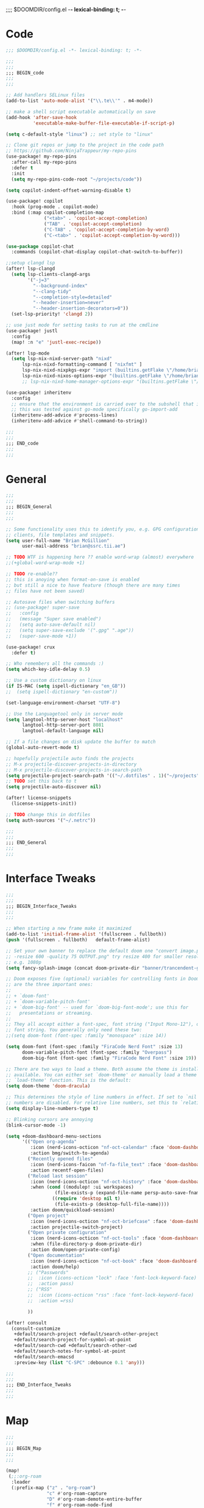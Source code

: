 ;;;; $DOOMDIR/config.el -*- lexical-binding: t; -*-
* Code
:PROPERTIES:
:ID:       4460f37d-9944-4717-acf5-e2ab1e410787
:END:
#+BEGIN_SRC emacs-lisp
;;; $DOOMDIR/config.el -*- lexical-binding: t; -*-

;;;
;;;
;;; BEGIN_code
;;;
;;;

;; Add handlers SELinux files
(add-to-list 'auto-mode-alist '("\\.te\\'" . m4-mode))

;; make a shell script executable automatically on save
(add-hook 'after-save-hook
          'executable-make-buffer-file-executable-if-script-p)

(setq c-default-style "linux") ;; set style to "linux"

;; Clone git repos or jump to the project in the code path
;; https://github.com/NinjaTrappeur/my-repo-pins
(use-package! my-repo-pins
  :after-call my-repo-pins
  :defer t
  :init
  (setq my-repo-pins-code-root "~/projects/code"))

(setq copilot-indent-offset-warning-disable t)

(use-package! copilot
  :hook (prog-mode . copilot-mode)
  :bind (:map copilot-completion-map
              ("<tab>" . 'copilot-accept-completion)
              ("TAB" . 'copilot-accept-completion)
              ("C-TAB" . 'copilot-accept-completion-by-word)
              ("C-<tab>" . 'copilot-accept-completion-by-word)))

(use-package copilot-chat
  :commands (copilot-chat-display copilot-chat-switch-to-buffer))

;;setup clangd lsp
(after! lsp-clangd
  (setq lsp-clients-clangd-args
        '("-j=3"
          "--background-index"
          "--clang-tidy"
          "--completion-style=detailed"
          "--header-insertion=never"
          "--header-insertion-decorators=0"))
  (set-lsp-priority! 'clangd 2))

;; use just mode for setting tasks to run at the cmdline
(use-package! justl
  :config
  (map! :n "e" 'justl-exec-recipe))

(after! lsp-mode
  (setq lsp-nix-nixd-server-path "nixd"
      lsp-nix-nixd-formatting-command [ "nixfmt" ]
      lsp-nix-nixd-nixpkgs-expr "import (builtins.getFlake \"/home/brian/.dotfiles\").inputs.nixpkgs { }"
      lsp-nix-nixd-nixos-options-expr "(builtins.getFlake \"/home/brian/.dotfiles\").nixosConfigurations.arcadia.options"))
      ;; lsp-nix-nixd-home-manager-options-expr "(builtins.getFlake \"/home/nb/nixos\").homeConfigurations.\"brian@arcadia\".options"))

(use-package! inheritenv
  :config
  ;; ensure that the environment is carried over to the subshell that is called.
  ;; this was tested against go-mode specifically go-import-add
  (inheritenv-add-advice #'process-lines)
  (inheritenv-add-advice #'shell-command-to-string))

;;;
;;;
;;; END_code
;;;
;;;
#+END_SRC

#+RESULTS:

* General
:PROPERTIES:
:ID:       5fa6e40a-6235-4da7-9c35-3df39775a7af
:END:

#+BEGIN_SRC emacs-lisp
;;;
;;;
;;; BEGIN_General
;;;
;;;

;; Some functionality uses this to identify you, e.g. GPG configuration, email
;; clients, file templates and snippets.
(setq user-full-name "Brian McGillion"
      user-mail-address "brian@ssrc.tii.ae")

;; TODO WTF is happening here ?? enable word-wrap (almost) everywhere
;;(+global-word-wrap-mode +1)

;; TODO re-enable??
;; this is anoying when format-on-save is enabled
;; but still a nice to have feature (though there are many times
;; files have not been saved)

;; Autosave files when switching buffers
;; (use-package! super-save
;;   :config
;;   (message "Super save enabled")
;;   (setq auto-save-default nil)
;;   (setq super-save-exclude '(".gpg" ".age"))
;;   (super-save-mode +1))

(use-package! crux
  :defer t)

;; Who remembers all the commands :)
(setq which-key-idle-delay 0.5)

;; Use a custom dictionary on linux
(if IS-MAC (setq ispell-dictionary "en_GB"))
;;  (setq ispell-dictionary "en-custom"))

(set-language-environment-charset "UTF-8")

;; Use the Languagetool only in server mode
(setq langtool-http-server-host "localhost"
      langtool-http-server-port 8081
      langtool-default-language nil)

;; If a file changes on disk update the buffer to match
(global-auto-revert-mode t)

;; hopefully projectile auto finds the projects
;; M-x projectile-discover-projects-in-directory
;; M-x projectile-discover-projects-in-search-path
(setq projectile-project-search-path '(("~/.dotfiles" . 1)("~/projects" . 6)("~/.config" . 2)("~/Documents/org" . 2)))
;; TODO set this back to t
(setq projectile-auto-discover nil)

(after! license-snippets
  (license-snippets-init))

;; TODO change this in dotfiles
(setq auth-sources '("~/.netrc"))

;;;
;;;
;;; END_General
;;;
;;;
#+END_SRC

* Interface Tweaks
:PROPERTIES:
:ID:       7d3f0a7b-101c-44cd-920c-65a82bc21877
:END:
#+BEGIN_SRC emacs-lisp
;;;
;;;
;;; BEGIN_Interface_Tweaks
;;;
;;;

;; When starting a new frame make it maximized
(add-to-list 'initial-frame-alist '(fullscreen . fullboth))
(push '(fullscreen . fullboth)   default-frame-alist)

;; Set your own banner to replace the default doom one "convert image.png
;; -resize 600 -quality 75 OUTPUT.png" try resize 400 for smaller resolutions
;; e.g. 1080p
(setq fancy-splash-image (concat doom-private-dir "banner/trancendent-gnu.png"))

;; Doom exposes five (optional) variables for controlling fonts in Doom. Here
;; are the three important ones:
;;
;; + `doom-font'
;; + `doom-variable-pitch-font'
;; + `doom-big-font' -- used for `doom-big-font-mode'; use this for
;;   presentations or streaming.
;;
;; They all accept either a font-spec, font string ("Input Mono-12"), or xlfd
;; font string. You generally only need these two:
;;(setq doom-font (font-spec :family "monospace" :size 14))

(setq doom-font (font-spec :family "FiraCode Nerd Font" :size 13)
      doom-variable-pitch-font (font-spec :family "Overpass")
      doom-big-font (font-spec :family "FiraCode Nerd Font" :size 19))

;; There are two ways to load a theme. Both assume the theme is installed and
;; available. You can either set `doom-theme' or manually load a theme with the
;; `load-theme' function. This is the default:
(setq doom-theme 'doom-dracula)

;; This determines the style of line numbers in effect. If set to `nil', line
;; numbers are disabled. For relative line numbers, set this to `relative'.
(setq display-line-numbers-type t)

;; Blinking cursors are annoying
(blink-cursor-mode -1)

(setq +doom-dashboard-menu-sections
      '(("Open org-agenda"
         :icon (nerd-icons-octicon "nf-oct-calendar" :face 'doom-dashboard-menu-title)
         :action bmg/switch-to-agenda)
        ("Recently opened files"
         :icon (nerd-icons-faicon "nf-fa-file_text" :face 'doom-dashboard-menu-title)
         :action recentf-open-files)
        ("Reload last session"
         :icon (nerd-icons-octicon "nf-oct-history" :face 'doom-dashboard-menu-title)
         :when (cond ((modulep! :ui workspaces)
                  (file-exists-p (expand-file-name persp-auto-save-fname persp-save-dir)))
                 ((require 'desktop nil t)
                  (file-exists-p (desktop-full-file-name))))
         :action doom/quickload-session)
        ("Open project"
         :icon (nerd-icons-octicon "nf-oct-briefcase" :face 'doom-dashboard-menu-title)
         :action projectile-switch-project)
        ("Open private configuration"
         :icon (nerd-icons-octicon "nf-oct-tools" :face 'doom-dashboard-menu-title)
         :when (file-directory-p doom-private-dir)
         :action doom/open-private-config)
        ("Open documentation"
         :icon (nerd-icons-octicon "nf-oct-book" :face 'doom-dashboard-menu-title)
         :action doom/help)
        ;; ("Passwords"
        ;;  :icon (icons-octicon "lock" :face 'font-lock-keyword-face)
        ;;  :action pass)
        ;; ("RSS"
        ;;  :icon (icons-octicon "rss" :face 'font-lock-keyword-face)
        ;;  :action =rss)

        ))

(after! consult
  (consult-customize
   +default/search-project +default/search-other-project
   +default/search-project-for-symbol-at-point
   +default/search-cwd +default/search-other-cwd
   +default/search-notes-for-symbol-at-point
   +default/search-emacsd
   :preview-key (list "C-SPC" :debounce 0.1 'any)))

;;;
;;;
;;; END_Interface_Tweaks
;;;
;;;

#+END_SRC
* Map
:PROPERTIES:
:ID:       629b4ae3-039b-4729-b3f6-1ae18ed50d13
:END:
#+BEGIN_SRC emacs-lisp
;;;
;;;
;;; BEGIN_Map
;;;
;;;

(map!
 (;;:org-roam
  :leader
  (:prefix-map ("z" . "org-roam")
               "c" #'org-roam-capture
               "D" #'org-roam-demote-entire-buffer
               "f" #'org-roam-node-find
               "F" #'org-roam-ref-find
               "g" #'org-roam-graph
               "i" #'org-roam-node-insert
               "I" #'org-id-get-create
               "t" #'org-roam-buffer-toggle
               "T" #'org-roam-buffer-display-dedicated
               "r" #'org-roam-refile
               "R" #'org-roam-link-replace-all
               (:prefix ("d" . "by date")
                :desc "Goto previous note" "b" #'org-roam-dailies-goto-previous-note
                :desc "Goto date"          "d" #'org-roam-dailies-goto-date
                :desc "Capture date"       "D" #'org-roam-dailies-capture-date
                :desc "Goto next note"     "f" #'org-roam-dailies-goto-next-note
                :desc "Goto tomorrow"      "m" #'org-roam-dailies-goto-tomorrow
                :desc "Capture tomorrow"   "M" #'org-roam-dailies-capture-tomorrow
                :desc "Capture today"      "n" #'org-roam-dailies-capture-today
                :desc "Goto today"         "t" #'org-roam-dailies-goto-today
                :desc "Capture today"      "T" #'org-roam-dailies-capture-today
                :desc "Goto yesterday"     "y" #'org-roam-dailies-goto-yesterday
                :desc "Capture yesterday"  "Y" #'org-roam-dailies-capture-yesterday
                :desc "Find directory"     "-" #'org-roam-dailies-find-directory)
               (:prefix ("n" . "node properties")
                        "a" #'org-roam-alias-add
                        "A" #'org-roam-alias-remove
                        "t" #'org-roam-tag-add
                        "T" #'org-roam-tag-remove
                        "r" #'org-roam-ref-add
                        "R" #'org-roam-ref-remove)))

 (;;: org-agenda
  (:leader
        ;;; <leader> n --- notes
   (:prefix ("n" . "notes")
    :desc "Org agenda"  "a" #'bmg/switch-to-agenda))

  (:map org-agenda-mode-map
        "i"                       #'org-agenda-clock-in
        ;;"r"                       #'bmg/org-process-inbox
        "R"                       #'org-agenda-refile
        "c"                       #'bmg/org-inbox-capture))

 (;;: open submenu
  (:leader
        ;;; <leader> o --- open
   (:prefix ("o" . "open")
    :desc "Url"  "u" #'browse-url
    :desc "Web"  "w" #'browse-url)))

 (;;: crux and stuff
  (:leader
        ;;;  <leader> b --- prelude
   (:prefix-map ("b" . "prelude")
    :desc "crux-cleanup-buffer-or-region"          "c" #'crux-cleanup-buffer-or-region
    :desc "crux-duplicate-current-line-or-region"  "d" #'crux-duplicate-current-line-or-region
    :desc "crux-delete-file-and-buffer"            "D" #'crux-delete-file-and-buffer
    :desc "crux-kill-other-buffers"                "k" #'crux-kill-other-buffers
    :desc "crux-open-with"                         "o" #'crux-open-with
    :desc "crux-rename-buffer-and-file"            "r" #'crux-rename-buffer-and-file
    :desc "crux-transpose-windows"                 "s" #'crux-transpose-windows
    :desc "crux-view-url"                          "u" #'crux-view-url
    :desc "crux-indent-defun"                      "TAB" #'crux-indent-defun)))
 ) ;; END MAP

(map! :map dirvish-mode-map
      ;; left click for expand/collapse dir or open file
      "<mouse-1>" #'dirvish-subtree-toggle-or-open
      ;; middle click for opening file / entering dir in other window
      "<mouse-2>" #'dired-mouse-find-file-other-window
      ;; right click for opening file / entering dir
      "<mouse-3>" #'dired-mouse-find-file
      "?"   #'dirvish-dispatch
      "q"   #'dirvish-quit
      "b"   #'dirvish-quick-access
      "f"   #'dirvish-file-info-menu
      "p"   #'dirvish-yank
      "S"   #'dirvish-quicksort
      "F"   #'dirvish-layout-toggle
      "z"   #'dirvish-history-jump
      "TAB" #'dirvish-subtree-toggle
      "M-b" #'dirvish-history-go-backward
      "M-f" #'dirvish-history-go-forward
      "M-n" #'dirvish-narrow
      "M-m" #'dirvish-mark-menu
      "M-s" #'dirvish-setup-menu
      "M-e" #'dirvish-emerge-menu
      (:prefix ("y" . "yank")
               "l"   #'dirvish-copy-file-true-path
               "n"   #'dirvish-copy-file-name
               "p"   #'dirvish-copy-file-path
               "r"   #'dirvish-copy-remote-path
               "y"   #'dired-do-copy)
      (:prefix ("s" . "symlinks")
               "s"   #'dirvish-symlink
               "S"   #'dirvish-relative-symlink
               "h"   #'dirvish-hardlink))
;
;;;
;;;
;;; END_MAP
;;;
;;;
#+END_SRC
* Org
:PROPERTIES:
:ID:       b889f253-3691-41e3-a2ca-7f1c76f10d7d
:END:
#+BEGIN_SRC emacs-lisp
;;;
;;;
;;; BEGIN_ORG
;;;
;;;

;; If you use `org' and don't want your org files in the default location below,
;; change `org-directory'. It must be set before org loads!
(setq! org-directory "~/Documents/org/"
       org-ellipsis " ▾ "
       org-startup-folded t
       org-src-fontify-natively t
       org-hide-emphasis-markers t)

(defvar my-roam-dir (concat org-directory "roam/"))

(setq! org-noter-notes-search-path my-roam-dir)

(setq! citar-bibliography (concat org-directory "emacs_lit.bib")
       citar-library-paths '("~/Documents/Papers/")
       citar-notes-paths my-roam-dir)

;; TODO turn on autosync
;;(org-roam-db-autosync-mode)
(setq org-roam-directory (file-truename my-roam-dir)
      org-id-link-to-org-use-id t
      org-roam-extract-new-file-path "${slug}.org"
      )

;; TODO Why can I not use add-to-list for this
(setq org-roam-capture-templates
      '(("d" "default" plain
         "%?"
         :if-new (file+head "${slug}.org"
                            "#+title: ${title}\n#+created: %u\n#+last_modified: %U\n\n - related :: ")
         :unnarrowed t)))

;; TODO is this still supported
(setq org-roam-capture-ref-templates
      '(("r" "ref" plain
         "%?"
         :if-new (file+head "${slug}.org"
                            "#+title: ${title}\n#+roam_key: ${ref}\n#+created: %u\n#+last_modified: %U\n\n - related :: ")
         :unnarrowed t)))

(use-package! websocket
  :after org-roam)

(use-package! org-roam-ui
  :after org-roam
  :commands (org-roam-ui-mode))

(use-package! org-appear ; better markup edit
  :hook (org-mode . org-appear-mode))

;;;
;;;
;;; END_ORG
;;;
;;;
#+END_SRC
** Org Capture
#+begin_src emacs-lisp
;;;
;;;
;;; BEGIN_ORG_CAPTURE
;;;
;;;

(setq org-default-notes-file (expand-file-name (format "inbox-%s.org" (system-name)) my-roam-dir))
(setq +org-capture-todo-file org-default-notes-file
      +org-capture-notes-file org-default-notes-file
      +org-capture-projects-file org-default-notes-file)

(setq org-log-done 'time
      org-log-into-drawer t
      org-log-state-notes-insert-after-drawers nil)

;; (after! org
;;   (add-to-list 'org-capture-templates
;;                '(("r" "Review Templates for use with GTD")
;;                  ("rm" "Review Morning" entry
;;                   (file+headline org-archive-location "Review")
;;                   (file "~/Documents/org/morning_template.org"))
;;                  ("re" "Review Evening" entry
;;                   (file+headline org-archive-location "Review")
;;                   (file "~/Documents/org/evening_template.org"))
;;                  ("rw" "Review Weekly" entry
;;                   (file+headline org-archive-location "Review")
;;                   (file "~/Documents/org/weekly_template.org")))))
#+end_src

#+begin_src emacs-lisp
;;;
;;;
;;; END_ORG_Capture
;;;
;;;
#+END_SRC

** Org GTD
:PROPERTIES:
:ID:       515ef8a5-cc71-4ad8-a24b-aa0b758e7bd4
:END:
#+BEGIN_SRC emacs-lisp
;;;
;;;
;;; BEGIN_ORG_GTD
;;;
;;;

;;(setq bmg/org-agenda-directory (concat org-directory "/gtd/"))
(setq org-archive-location (concat org-directory "/archive.org_archive::datetree/"))

(after! org
  ;; The 'bmg-org-roam-agenda' tag is used to tell vulpea that there is a todo item in this file
  (add-to-list 'org-tags-exclude-from-inheritance "bmg-org-roam-agenda"))

(setq org-tag-alist '((:startgroup . nil)
                      ("@Project" . ?p)
                      ("@Reading" . ?r)
                      ("@Someday" . ?s)
                      ("@Training" . ?t)
                      ("uni" . ?u)
                      ("@Research" . ?R)
                      ("Emacs" . ?e)
                      ("@Issue" . ?i)
                      ("Important" . ?I)
                      (:endgroup . nil)
                      (:startgroup . nil)
                      ("PERSONAL" . ?P)
                      (:endgroup . nil)))

(use-package! vulpea
  :after (org-agenda org-roam)
  :commands (bmg/vulpea-agenda-files-update bmg/vulpea-project-update-tag)
  :init
  (add-hook 'find-file-hook #'bmg/vulpea-project-update-tag)
  (add-hook 'before-save-hook #'bmg/vulpea-project-update-tag)
  (advice-add 'org-agenda :before #'bmg/vulpea-agenda-files-update)
  :hook ((org-roam-db-autosync-mode . vulpea-db-autosync-enable))
  :config
  (defun bmg/vulpea-project-p ()
    "Return non-nil if current buffer has any todo entry.
TODO entries marked as done are ignored, meaning the this
function returns nil if current buffer contains only completed
tasks."
    (seq-find                                 ; (3)
     (lambda (type)
       (eq type 'todo))
     (org-element-map                         ; (2)
         (org-element-parse-buffer 'headline) ; (1)
         'headline
       (lambda (h)
         (org-element-property :todo-type h)))))

  (defun bmg/vulpea-project-update-tag ()
    "Update PROJECT tag in the current buffer."
    (when (and (not (active-minibuffer-window))
               (bmg/vulpea-buffer-p))
      (save-excursion
        (goto-char (point-min))
        (let* ((tags (vulpea-buffer-tags-get))
               (original-tags tags))
          (if (bmg/vulpea-project-p)
              (setq tags (cons "bmg-org-roam-agenda" tags))
            (setq tags (remove "bmg-org-roam-agenda" tags)))

          ;; cleanup duplicates
          (setq tags (seq-uniq tags))

          ;; update tags if changed
          (when (or (seq-difference tags original-tags)
                    (seq-difference original-tags tags))
            (apply #'vulpea-buffer-tags-set tags))))))

  (defun bmg/vulpea-buffer-p ()
    "Return non-nil if the currently visited buffer is a note."
    (and buffer-file-name
         (string-prefix-p
          (expand-file-name (file-name-as-directory org-roam-directory))
          (file-name-directory buffer-file-name))))

  (defun bmg/vulpea-project-files ()
    "Return a list of note files containing 'project' tag." ;
    (seq-uniq
     (seq-map
      #'car
      (org-roam-db-query
       [:select [nodes:file]
        :from tags
        :left-join nodes
        :on (= tags:node-id nodes:id)
        :where (like tag (quote "%\"bmg-org-roam-agenda\"%"))]))))

  (defun bmg/vulpea-agenda-files-update (&rest _)
    "Update the value of `org-agenda-files'."
    (setq org-agenda-files (bmg/vulpea-project-files)))

  (defun bmg/vulpea-agenda-category (&optional len)
    "Get category of item at point for agenda.

Category is defined by one of the following items:

- CATEGORY property
- TITLE keyword
- TITLE property
- filename without directory and extension

When LEN is a number, resulting string is padded right with
spaces and then truncated with ... on the right if result is
longer than LEN.

Usage example:

  (setq org-agenda-prefix-format
        '((agenda . \" %(vulpea-agenda-category) %?-12t %12s\")))

Refer to `org-agenda-prefix-format' for more information."
    (let* ((file-name (when buffer-file-name
                        (file-name-sans-extension
                         (file-name-nondirectory buffer-file-name))))
           (title (vulpea-buffer-prop-get "title"))
           (category (org-get-category))
           (result
            (or (if (and
                     title
                     (string-equal category file-name))
                    title
                  category)
                "")))
      (if (numberp len)
          (s-truncate len (s-pad-right len " " result))
        result))))

(use-package! org-super-agenda
  :after org-agenda
  :init
  (setq org-agenda-prefix-format
        '((agenda . " %i %(bmg/vulpea-agenda-category 12)%?-12t% s")
          (todo . " %i %(bmg/vulpea-agenda-category 12) ")
          (tags . " %i %(bmg/vulpea-agenda-category 12) ")
          (search . " %i %(bmg/vaulpea-agenda-category 12) ")))

  (setq org-agenda-time-grid '((daily today require-timed)
                               (800 1200 1600 2000)
                               "......"
                               "----------------")
        org-agenda-skip-scheduled-if-done t
        org-agenda-skip-deadline-if-done t
        org-agenda-include-deadlines t
        org-agenda-include-diary nil
        org-agenda-block-separator nil
        org-agenda-compact-blocks t
        org-agenda-start-with-log-mode t
        org-agenda-start-day nil) ;; i.e. today

  ;;TODO fix the sections so that the match the todo-list (lang/org/config.el)
  (setq org-agenda-custom-commands
        '(("o" "Overview"
           ((agenda "" ((org-agenda-span 'week)
                        (org-agenda-start-on-weekday 0) ;; Sunday
                        (org-super-agenda-groups
                         '((:name "Today"
                            :time-grid t
                            :date today
                            :todo "TODAY"
                            :scheduled today
                            :order 1)))))
            (alltodo "" ((org-agenda-overriding-header "")
                         (org-super-agenda-groups
                          '((:name "To Refile"
                             :tag ("REFILE" "IDEA" "DONE" "KILL")
                             :order 1)
                            (:name "Next to do"
                             :todo "NEXT"
                             :tag "NEXT"
                             :order 3)
                            (:name "Ongoing"
                             :todo "STRT"
                             :order 3)
                            (:name "Recurring"
                             :todo "LOOP"
                             :order 4)
                            (:name "Personal"
                             :tag "PERSONAL"
                             :order 12)
                            (:name "Important"
                             :tag "Important"
                             :priority "A"
                             :order 6)
                            (:name "Due Today"
                             :deadline today
                             :order 2)
                            (:name "Due Soon"
                             :deadline future
                             :order 8)
                            (:name "Overdue"
                             :deadline past
                             :face error
                             :order 7)
                            (:name "Issues"
                             :tag "@Issue"
                             :order 12)
                            (:name "Emacs"
                             :tag "Emacs"
                             :order 13)
                            (:name "Projects"
                             :todo "PROJ"
                             :tag "@Project"
                             :order 14)
                            (:name "Research"
                             :tag "@Research"
                             :order 15)
                            (:name "To read"
                             :tag "@Reading"
                             :order 30)
                            (:name "Waiting"
                             :todo "HOLD"
                             :todo "WAIT"
                             :order 20)
                            (:name "University"
                             :tag "uni"
                             :order 32)
                            (:name "Someday"
                             :priority<= "C"
                             :tag "@Someday"
                             :todo "SOMEDAY"
                             :order 90)
                            (:discard (:tag ("Chore" "Routine" "Daily")))))))))))
  :config
  (org-super-agenda-mode))


;; Moved outside the use-package! agenda so it shows on the home screen
(defun bmg/switch-to-agenda ()
  (interactive)
  (org-agenda nil "o"))

;;;
;;;
;;; END_ORG_GTD
;;;
;;;

#+END_SRC
